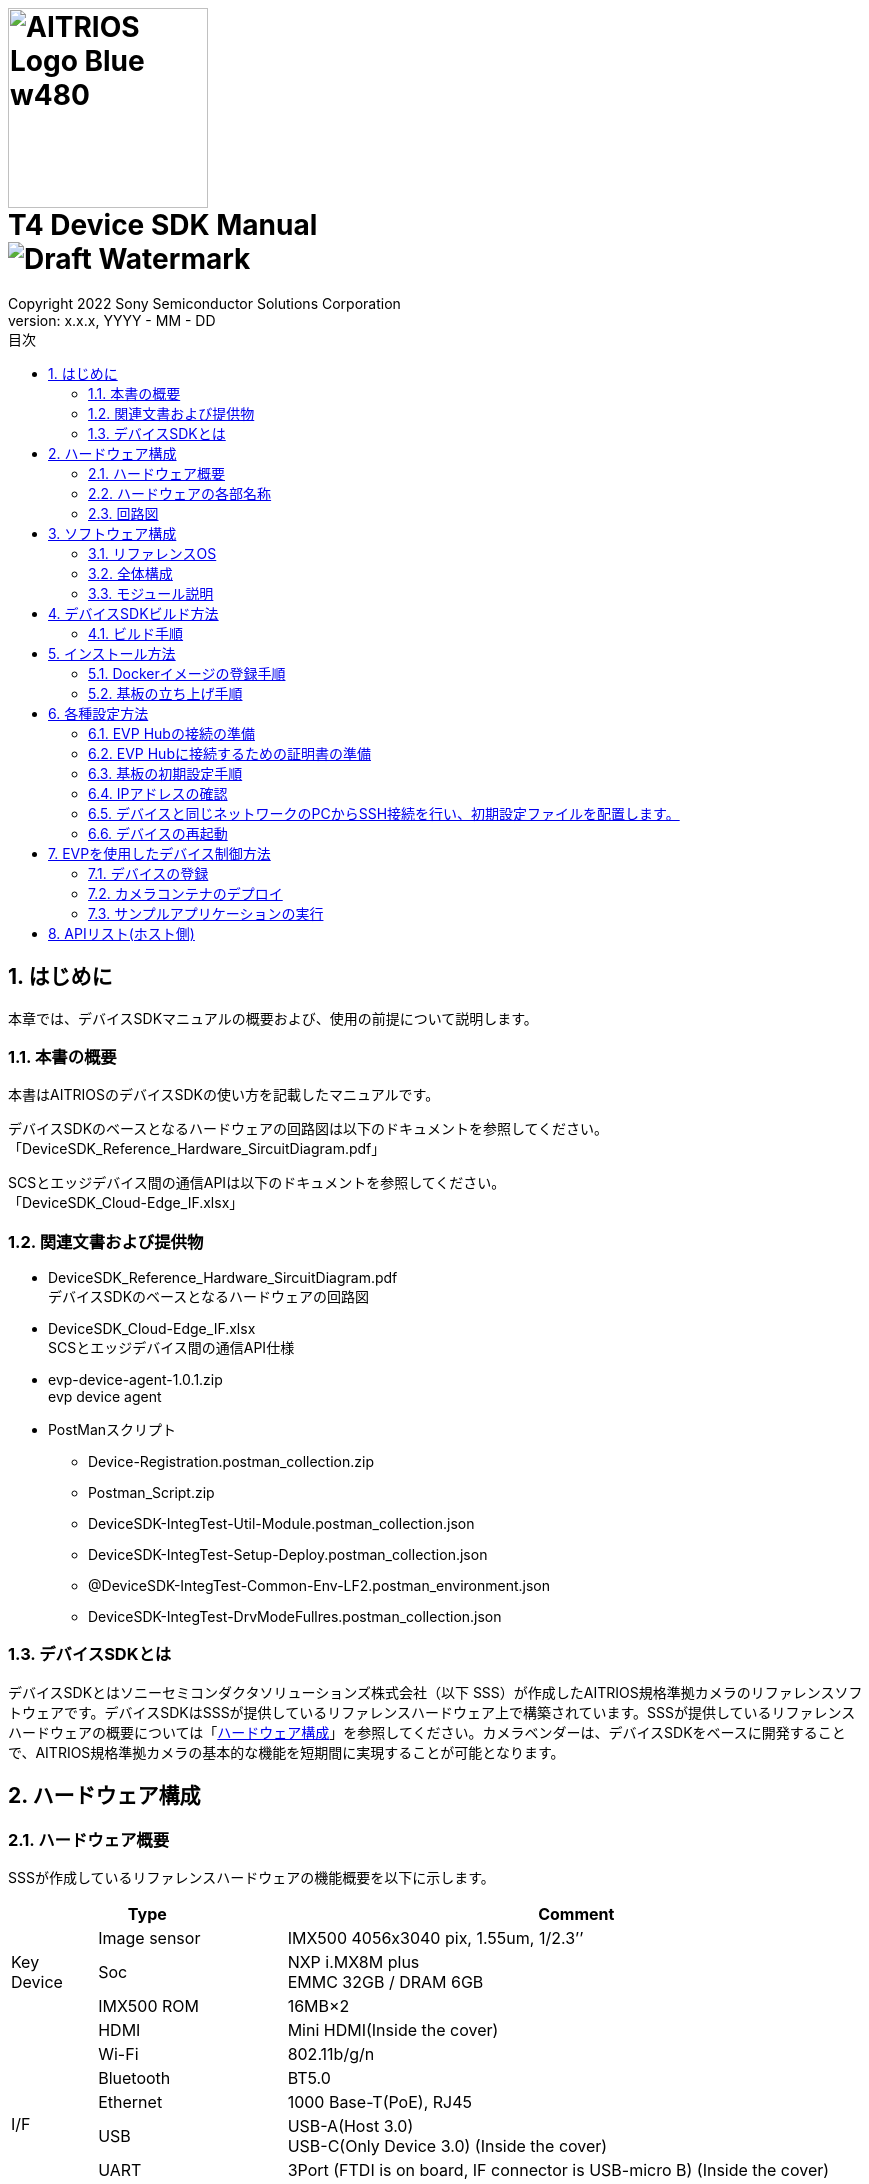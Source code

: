 = image:../AITRIOS-Logo_Blue_w480.png[width="200"] pass:[<br/>] T4 Device SDK Manual pass:[<br/>]image:Draft_Watermark.png[fit=none,pdfwidth=40%] 
:sectnums:
:doctype: book
:sectnumlevels: 3
:author: Copyright 2022 Sony Semiconductor Solutions Corporation
:revdate: YYYY - MM - DD
:revnumber: x.x.x
:version-label: Version: 
:toc:
:toc-title: 目次
:toclevels: 2
ifndef::imagesdir[:imagesdir: ../../../images/T4_Device_SDK]
chapter-label: 1
:lang: ja

<<<

==  はじめに
本章では、デバイスSDKマニュアルの概要および、使用の前提について説明します。 +

=== 本書の概要
本書はAITRIOSのデバイスSDKの使い方を記載したマニュアルです。 +

デバイスSDKのベースとなるハードウェアの回路図は以下のドキュメントを参照してください。 +
「DeviceSDK_Reference_Hardware_SircuitDiagram.pdf」 +

SCSとエッジデバイス間の通信APIは以下のドキュメントを参照してください。 +
「DeviceSDK_Cloud-Edge_IF.xlsx」


=== 関連文書および提供物
* DeviceSDK_Reference_Hardware_SircuitDiagram.pdf +
デバイスSDKのベースとなるハードウェアの回路図 +
* DeviceSDK_Cloud-Edge_IF.xlsx +
SCSとエッジデバイス間の通信API仕様 +
* evp-device-agent-1.0.1.zip +
evp device agent
* PostManスクリプト
** Device-Registration.postman_collection.zip
** Postman_Script.zip
** DeviceSDK-IntegTest-Util-Module.postman_collection.json
** DeviceSDK-IntegTest-Setup-Deploy.postman_collection.json
** @DeviceSDK-IntegTest-Common-Env-LF2.postman_environment.json
** DeviceSDK-IntegTest-DrvModeFullres.postman_collection.json

=== デバイスSDKとは
デバイスSDKとはソニーセミコンダクタソリューションズ株式会社（以下 SSS）が作成したAITRIOS規格準拠カメラのリファレンスソフトウェアです。デバイスSDKはSSSが提供しているリファレンスハードウェア上で構築されています。SSSが提供しているリファレンスハードウェアの概要については「<<HardwareConstitution,ハードウェア構成>>」を参照してください。カメラベンダーは、デバイスSDKをベースに開発することで、AITRIOS規格準拠カメラの基本的な機能を短期間に実現することが可能となります。 +

<<<

[[HardwareConstitution]]
== ハードウェア構成
=== ハードウェア概要
SSSが作成しているリファレンスハードウェアの機能概要を以下に示します。 +

[width="100%",cols="10%,22%,68%",options="header"]
|===
2+<|Type|Comment 
.3+<.<|Key Device
        |Image sensor|IMX500 4056x3040 pix, 1.55um, 1/2.3’’
        |Soc|NXP i.MX8M plus +
             EMMC 32GB / DRAM 6GB
        |IMX500 ROM|16MB×2
.8+<.<|I/F
        |HDMI|Mini HDMI(Inside the cover)
        |Wi-Fi|802.11b/g/n
        |Bluetooth|BT5.0
        |Ethernet|1000 Base-T(PoE), RJ45
        |USB|USB-A(Host 3.0) +
             USB-C(Only Device 3.0) (Inside the cover)
        |UART|3Port (FTDI is on board, IF connector is USB-micro B) (Inside the cover)
        |Audio In/Out|Mic IN(2ch)
        |Power supply|USB PD(9, 12, 20V) / PoE(IEEE802.3 af, RJ45)
.2+<.<|UI
        |LED|3pcs x bi-color(Green, Red) LED for service +
             2pcs of single color(Yellow, Green) LED for Ether link
        |External switch|1 pcs Reset switch for Factory Reset
|===

<<<

=== ハードウェアの各部名称
* 後面 +

image::PXL_20221122_102212256_trim.jpg[width=250]

* 右側面 +

image::PXL_20221122_102117758_trim.jpg[width=250]

* 左側面 +

image::PXL_20221122_102126703_trim.jpg[width=250]

* 上面 +

image::PXL_20221122_102146831_trim.jpg[width=250]


=== 回路図
回路図については「DeviceSDK_Reference_Hardware_SircuitDiagram.pdf」を参照してください。 +

<<<

== ソフトウェア構成
本章ではデバイスSDKのソフトウェア構成を示します。 +

=== リファレンスOS
リファレンスOSとしてNXP社製Yoctoを利用しています。Yoctoについて詳しくはlink:https://www.nxp.com/docs/en/user-guide/IMX_YOCTO_PROJECT_USERS_GUIDE.pdf[「i.MX Yocto Project User's Guide (nxp.com)」]をご覧ください。 +

=== 全体構成
デバイスSDKではホストソフトウェア上で動くソフトウェアと、コンテナ上で動くソフトウェアで構成されています。 +

image::AITRIOS_CertifiedSystemStreamingSoftwareStack.png[全体構成]

<<<

=== モジュール説明
デバイスSDKには以下のようなモジュールがあります。 +

[wdith="100%",cols="30%,15%,45%",options="header",]
|===
|Component|Location|Responsibility
|Proxy|Container|SCS Edge AgentとVendor Extension Agentの処理を振り分けるモジュール
|Edge Agent|Container|SCSからのCommandを配下のApp.に振り分けるモジュール
|Video Output App|Container|Video Network Streaming Application
|Video Record App|Container|Record MP4 Video on USB?
|Image Output App|Container|Output Viewing/Input Tensor image to NFS, SSHFS or blob.
|Inference Output App.|Container|Output Inference data to MQTT, NFS, SSHFS or blob.
|One-Shot Image App.|Container|Reply Viewing/Input Tensor image via REST API response.
|GStreamer|Container|Viewing用のStreaming処理を実施するアプリケーション
|VideoIF|Container|GStreamerのPath構築などを管理するレイヤ
|OTA App.|Container|OTA Application.
|System App.|Container|System maintenance Application.
|PQA App.|Container|Picture QuAlity Application.
|Sensor Util App.|Container|Sensor Access Utility Application.
|Inference Comp.|Container|推論処理結果をApp.に提供する
|Install App.|Host|Initial Setup (IP Address, NTP, etc...) Application.
|YC Comp. [SPL]|Host|Sensorから取得したViewingデータをClientに提供する（SensCord）
|IMX500 Comp. [SPL]|Host|Sensorから取得したI.T./O.T./RAW imageデータをClientに提供する（SensCord）
|eSDK|Host|IMX500 access library
|===

<<<

== デバイスSDKビルド方法
=== ビルド手順
==== ビルド実行(ホスト環境) +

. 環境設定を行う
. ビルドを実行する +

ビルド手順は aitrios-sdk-device-otb-imx8mp-host-sdk の README.md を参照してください。 +

URL: https://github.com/SonySemiconductorSolutions/aitrios-sdk-device-otb-imx8mp-host-sdk

make コマンドの実行後、workspace/build/tmp/deploy/images
/refsys-imx8mp 以下に下記のファイルが作成されることを確認してください。 +

   ** imx-image-full-refsys-imx8mp.wic.bz2
   ** imx-boot-refsys-imx8mp-sd.bin-flash_evk

[[RunBuild_Container]]
==== ビルド実行(コンテナ環境)
 . 環境設定を行う
 . ビルドを実行する

ビルド手順は aitrios-sdk-device-otb-sc-container-sdk の README.md を参照してください。

URL: link:https://github.com/SonySemiconductorSolutions/aitrios-sdk-device-otb-sc-container-sdk[]

make コマンドの実行後、workspace/deploy に下記のファイル(Dockerイメージ)が作成されることを確認してください。 +

  *** smartcamera.tar.gz

作成されたイメージは、「<<DockerImageRegistrationProcedure,Dockerイメージの登録手順>>」において EVP Hub へDockerイメージをアップロードするために使用します。 +

<<<

== インストール方法
[[DockerImageRegistrationProcedure]]
=== Dockerイメージの登録手順
==== DockerイメージのEVP Hubへの登録手順

「<<RunBuild_Container,ビルド実行(コンテナ環境)>>」で作成した smartcamera.tar.gz を EVP Hub に登録します。 +

. Dockerイメージをロードする +
+
....
  $ docker load -i smartcamera.tar.gz
....

. Moduleを登録する +
DockerイメージをEVP Hub にアップロードし、Moduleとして登録してください。 +
登録方法は下記の手順を参照してください。 +
//link:https://www.tool.sony.biz/confluence/pages/viewpage.action?pageId=2278155848[Module登録方法 - 2021_SSS_ReferenceSystem - Confluence (sony.biz)] +
「<<ModuleRegistrationProcedure,モジュール登録方法>>」

. Deploymentを実行する +
Moduleの登録時に取得した MODULE_ID と MODULE_NAME を使用して Deploymentを設定してください。 +
Deployment の設定と実行の方法は「<<EvpControlMethod,EVPを使用したデバイス制御方法>>」を参照してください。 +

[[ModuleRegistrationProcedure]]
==== モジュール登録方法
. 必要な情報を確認する +
下記の検証環境の情報を用意してください。
 .. 使用するコンテナレジストリの情報
  ... コンテナレジストリのURL (例 : dummy.azurecr.io)
  ... コンテナレジストリのユーザー名 (例 : dummy_cr_user)
  ... コンテナレジストリのパスワード (例 : dummy_cr_password)
 .. EVP Module関連の情報
 ... Dockerイメージ(例 : dummy_module_image.tar)、またはModuleがローカルDocker Registryに登録済み(例 : dummy_module_image:
module_version)の環境
.. 使用するEVP Hubの情報
 ... EVP HubのURL (例 : https://dummy.cloudapp.azure.com)
 ... EVP Hubのポート番号 (例 : 443)
 ... EVP Hubのユーザー名 (例 : dummy_evp_user)
 ... EVP Hubのパスワード (例 : dummy_evp_password)

. コンテナをアップロードする +
 ...... 環境に合わせて環境変数を設定する
+
....
export DOCKER_REGISTRY="dummy.azurecr.io" ;
export DOCKER_USER="dummy_cr_user" ;
export DOCKER_PASSWORD="dummy_cr_password" ;
export MODULE_BASE_NAME="dummy_module_image" ;
export MODULE_VERSION="module_version" ;
export MODULE_IMAGE_NAME=${MODULE_BASE_NAME}:${MODULE_VERSION} ;
....
+
 ...... ModuleのDockerイメージをTarballで入手している場合、ローカルDocker Registryに取り込む +
ここでは、取り込まれたイメージ名がdummy_module_image:latestだったものとして記載します。
+
....
docker load -i dummy_module_image.tar
....
+
 ...... ロードしたコンテナにタグを付ける
+
....
docker tag dummy_module_image:latest $DOCKER_REGISTRY/$MODULE_IMAGE_NAME
....
+
 ...... ACRにログインする
+
....
docker login $DOCKER_REGISTRY -u $DOCKER_USER -p $DOCKER_PASSWORD
....
+
 ...... コンテナをpushする
+
....
docker push $DOCKER_REGISTRY/$MODULE_IMAGE_NAME
....

. EVP HubにModuleを登録する +
 ...... 環境に合わせて環境変数を設定する +
+
....
export DOCKER_REGISTRY="dummy.azurecr.io" ;
export DOCKER_USER="dummy_cr_user" ;
export DOCKER_PASSWORD="dummy_cr_password" ;
export MODULE_BASE_NAME="dummy_module_image" ;
export MODULE_VERSION="module_version" ;
export MODULE_IMAGE_NAME=${MODULE_BASE_NAME}:${MODULE_VERSION} ;
export MODULE_NAME=${MODULE_BASE_NAME}_${MODULE_VERSION} ;
export EVPHUB_URL="https://dummy.cloudapp.azure.com:443"
export EVPHUB_USER="dummy_evp_user"
export EVPHUB_PASS="dummy_evp_password"
export MODULE_HASH="0000000000000000000000000000000000000000";
....
+
 ...... EVP Hubにログインしトークンを取得する
+
....
export AUTHTOKEN=$( \
curl -s --location --request POST "$EVPHUB_URL/api/auth/login" \
--header 'Content-Type: "application/json"' \
--header 'Accept: "application/json"' \
--data-raw '{ "username":"'"$EVPHUB_USER"'", "password":"'"$EVPHUB_PASS"'" }' \
  | tee /dev/stderr | jq -r '.token' )
....
+
 ...... EVP HubにModuleを登録し、Module IDを取得する
+
....
export MODULE_ID=$( \
curl --location --request POST "$EVPHUB_URL/api/evp/v1/module" \
--header 'Content-Type: application/json' \
--header "X-Authorization: Bearer: $AUTHTOKEN" \
--data-raw '{"name": "'"$MODULE_NAME"\
'","type": "Linux modules","resourceUrl":"'\
"$DOCKER_REGISTRY"'/'"$MODULE_IMAGE_NAME"\
'","entryPoint": "main","hash": "'"$MODULE_HASH"'"}' \
  | tee /dev/stderr | jq -r '.id.id' )
....
+
MODULE_ID、MODULE_NAMEはモジュールのDeploy時に必要になるため、メモしておいてください。 +
+
[NOTE]
====
Postmanを使用する場合 +

. 下記のスクリプトをPostmanにImportする +
Muduleの作成/削除スクリプト：DeviceSDK-IntegTest-Util-Module.postman_collection.json +

. PostmanのEnvironmentの情報を、コンテナレジストリ等の環境に合わせて更新する +
CollectionsのDeviceSDK-IntegTest-Util-Moduleで下記を実行してください。 +

* Get Tokenを選択、画面右上のSendボタンをクリック +
* Create Moduleを選択、画面右上のSendボタンをクリック
====


=== 基板の立ち上げ手順
==== イメージの書き込み手順 (Windows上)
. sdk_image フォルダを作成する +
. 下記のページから uuu.exe をダウンロードし、sdk_image フォルダに格納する +
https://github.com/NXPmicro/mfgtools/releases

. 下記のビルド成果物をsdk_imageフォルダに格納する +
 ** imx-image-full-refsys-imx8mp.wic.bz2
 ** imx-boot-refsys-imx8mp-sd.bin-flash_evk

. 基板を配線する +
基板の配線と、BootSWの設定を行ってください。 +

  ...... USB Type-CにUSBケーブルを挿入し、PCと接続する +
  ...... Boot SWをONにする +
         給電用USB差し込み口とは逆側に倒してください。 +
  ...... 給電用USB Type-Cを電源に接続する +
         USBを接続すると基板の電源がONになります。 +
+
image::ImageWritingProcedure_BoardWiring.png[基板配線] 
+

. 基板にイメージを書き込む +
+
コマンドプロンプトを立ち上げ、sdk_imageフォルダに移動して下記のコマンドを実行してください。 +
+
....
 .\uuu.exe -b emmc_all ..\imx-boot-refsys-imx8mp-sd.bin-flash_evk ..\imx-image-full-refsys-imx8mp.wic.bz2
....
+
書き込みが終わると以下のような表示になるので、基板の電源を一度切ってください。 +
+
....
 uuu (Universal Update Utility) for nxp imx chips -- libuuu_1.4.107-14-g519c261
 Success 1    Failure 0
 
 
 1:141    8/ 8 [Done                                  ] FB: done
 1:21     1/ 1 [=================99%================> ] boot-refsys-imx8mp-sd.
....

==== 基板の起動手順
. シリアルコンソールを接続する +
 ...... USB SerialにUSBケーブルを挿入し、PCと接続する +
 ...... Teratermを立ち上げ、接続先にシリアルのポートの3番目を選択してOKを押す +
        先頭がCOM11の場合、COM13を選択します。 +
 ...... メニューバーの設定->シリアルポートの順に選択し、スピードの項目を115200に変更する +

. 基板を立ち上げる +
 ...... Boot SWをOFFにする +
        給電用USB差し込み口側に倒してください。
 ...... 給電用USB Type-Cを電源に接続する +
        USBを接続すると基板の電源がONになります。 +

. ログインする
 ...... 電源の投入後、シリアルコンソールに refsys-imx8mp login: が表示されることを確認する +
 ...... ユーザー名にrootを入力し、Enterを押す +
  パスワードは不要です。 +
 ...... 最終ログイン日時が表示され、プロンプトの応答が root@refsys-imx8mp:~# となっていることを確認する +

<<<

== 各種設定方法

=== EVP Hubの接続の準備 
下記の項目について確認します。

==== 使用するEVP Hubの情報
* EVP HubのMQTT URL (例 : mqtt-dummy.cloudapp.azure.com)
* EVP HubのMQTTポート番号 (例 : 1111)
* EVP Hubの証明書ファイル (mqttserver.pub.pem) 

NOTE: 詳細は「<<CreateServerCertificates,サーバー証明書の作成>>」に記載しています。

==== 使用するコンテナレジストリの情報
* コンテナレジストリのURL (例 : dummy.azurecr.io)
* コンテナレジストリへのログイン Username (例 : dummy_cr_user)
* コンテナレジストリのパスワード (例 : dummy_cr_password)

==== 証明書
* クライアント証明書(mqttclient.nopass.pem) 

NOTE: 詳細は「<<CreateClientCertificates,クライアント証明書の作成>>」に記載しています。

=== EVP Hubに接続するための証明書の準備

[[CreateClientCertificates]]
==== クライアント証明書の作成 ( cert.pem & mqttclient.nopass.pem ) 
下記のコマンドを実行します。

....
$ unzip evp-device-agent-1.0.1.zip
$ cd evp-device-agent-1.0.1/evp_agent/test/tests
$ ./simplest-cert.sh
$ cat key.pem cert.pem > mqttclient.nopass.pem
....

[[CreateServerCertificates]]
==== サーバー証明書の作成 (mqttserver.pub.pem ) 
下記の記載の内容をファイルに保存し`mqttserver.pub.pem`の名前で作成します。

.mqttserver.pub.pem
----
-----BEGIN CERTIFICATE-----
MIID/TCCAuWgAwIBAgIQLU8JQOB/adPfdboTqUHJrzANBgkqhkiG9w0BAQsFADB+
MQswCQYDVQQGEwJKUDElMCMGA1UEChMcU29ueSBTZW1pY29uZHVjdG9yIFNvbHV0
aW9uczEqMCgGA1UECxMhU3RhZ2luZyBFVlAgQ2VydGlmaWNhdGUgQXV0aG9yaXR5
MRwwGgYDVQQDExNTdGFnaW5nIEVWUCBSb290IENBMB4XDTIxMDExMzE5MzEwMloX
DTI2MDExMjE5MzEwMlowfjELMAkGA1UEBhMCSlAxJTAjBgNVBAoTHFNvbnkgU2Vt
aWNvbmR1Y3RvciBTb2x1dGlvbnMxKjAoBgNVBAsTIVN0YWdpbmcgRVZQIENlcnRp
ZmljYXRlIEF1dGhvcml0eTEcMBoGA1UEAxMTU3RhZ2luZyBFVlAgUm9vdCBDQTCC
ASIwDQYJKoZIhvcNAQEBBQADggEPADCCAQoCggEBAKS5j/5dvgl0a86TwGyW4G+n
OIeXt8ASmUvSpAmAnfdpmTOeDJzCNVVCYlZc1chicGBP7xOgwL3r54P6RmeXTUNU
M0wx6FXT7KKBZLU/WfrxDpxCw8c5fEUdDNod0vJB96mwNI4SJFsEKBmWewdjrRCa
BouTxN5A0LCt4CqKDfdQIE0Cb5lV13SepX9Um+EyHPGv3yfqvfTsFCChozz3DGS9
XyO68Vj/or3zh7peAl8VE4B7EufPYkl7xt2F3mt3YGTFWPzZGlVmYHKSjStG08e2
X+h9LQY4OCYfTZn8nT56Z+9Mh9eKibLvH+qHhJWp3j8vzyHaqLGrBhB6XjHr+W0C
AwEAAaN3MHUwDgYDVR0PAQH/BAQDAgEGMA8GA1UdEwEB/wQFMAMBAf8wHQYDVR0O
BBYEFDRVYKu5QaDtz7B4zjLZhZ1CnFOYMDMGA1UdHwQsMCowKKAmoCSGImh0dHBz
Oi8vZXZwLXN0YWdpbmcubWlkb2t1cmEuanAvY2EwDQYJKoZIhvcNAQELBQADggEB
AGRKUDCv3geJw4tjTULxPr6GzOkSt4HetrFJsOUSt6uItiFVBEuSNsDpBHJ9zz8J
+PU1O1g44JtyBEDfOKiat6D9JVvDEZ7h6+kUYMiJtu+sjDJOJQLH0JqlJ7MWfrQQ
b5ifuXqQd+fAjqqE/kzg84I1wlsJSJu371feMpN5u1QCwpvixllZx1OmEIxS5feL
wCUKHiuJvDcmJpkvBsb8Nl0uUJygxKQ2ARMKBJH9SXLK/zUDPWMdU3V/IZRArykJ
xxqx46i0/xaNkXTD5SPM6qPTeGCdFyZfQzEigkhuzlgIpAKQZFvdauRjbLZgSMtA
rCzMXa5C/VW9ne+vETEzJEg=
-----END CERTIFICATE-----
----

=== 基板の初期設定手順
下記の初期設定ファイルを準備します。

* EVP Runtimeの設定ファイル (evp_setup_info.txt)

.evp_setup_info.txt
----
Address:mqtt-dummy.cloudapp.azure.com
Port:1111
----

* コンテナレジストリの設定ファイル (docker_setup_info.txt)

.docker_setup_info.txt
----
Registry:dummy.azurecr.io
User:dummy_cr_user
Password:dummy_evp_password
----

* mqttclient.nopass.pem
* mqttserver.pub.pem

=== IPアドレスの確認 
下記のコマンドをデバイスのシリアルコンソールから実行します。

....
ip -o -4 a | grep eth0
....
        
[NOTE]
====
シリアルコンソールが使用できない場合の対応方法として、
接続しているLAN内のDHCPサーバーのデバイス接続ログからIPアドレスを特定する方法があります。
====

=== デバイスと同じネットワークのPCからSSH接続を行い、初期設定ファイルを配置します。

[NOTE]
====
SSHクライアントPCが新しいopensshを使用している場合（例 Ubuntu 22.04）、RSA SHA-1鍵の使用を許可する必要があります。
この設定は下記のコマンドで実行します。

....
sudo echo "HostKeyAlgorithms ssh-dss,ssh-rsa" >> /etc/ssh/ssh_config
....
====

下記のコマンドを実行してPCからデバイスに初期設定ファイルを送信します。

....
$ cd /path/to/initialize_files/
$ scp mqttserver.pub.pem root@192.168.1.10:/misc/smartcamera/evp_info/cert/
$ scp evp_setup_info.txt root@192.168.1.10:/misc/smartcamera/evp_info/
$ scp docker_setup_info.txt root@192.168.1.10:/misc/smartcamera/evp_info/
$ scp mqttclient*.nopass.pem root@192.168.1.10:/misc/smartcamera/evp_info/cert/mqttclient.nopass.pem
....

=== デバイスの再起動

rebootコマンドを実行するなどしてデバイスを再起動すると、EVP Runtimeが起動しEVP Hubとの接続が実行されます。

<<<

[[EvpControlMethod]]
== EVPを使用したデバイス制御方法

EVP_HUBに接続されたデバイスの制御はEVP_HUBにREST APIのコマンドを送信して行います。 + 
REST APIの制御ツールであるPostmanを使用した制御方法を記載します。

=== デバイスの登録

==== PostManのスクリプトのインポート
Device-Registration.postman_collection.zip を取得してインポートします。

==== 環境変数の設定
下表の環境変数を"@DeviceRegistration environments."の"INITIAL VALUE"と"CURRENT VALUE" に設定します。

[wdith="100%",cols="10%,15%",options="header",]
|===
|変数名|値 
|EVP_SERVER|EVP HUBのURL 
|USERNAME|EVP HUBログインのためのユーザー名 
|PASSWORD|EVP HUBログインのためのパスワード 
|DEVICE_NAME|任意の名前 
|===

==== 証明書の設定
cert.pemの値を"/api/evp/v1/device/credentials"コマンドの"credentialsValue"に設定します。

==== 登録の実行
"/api/evp/v1/device/credentials"コマンドのRUNを実行しデバイスの登録されたら、実行結果が"200 OK"になります。

image::Result.jpg[デバイス登録結果] 

=== カメラコンテナのデプロイ
[[CameraContainerDeploy]]

==== PostManのスクリプトのインポート
下記のjsonファイルをインポートします。

* DeviceSDK-IntegTest-Util-Module.postman_collection.json
* DeviceSDK-IntegTest-Setup-Deploy.postman_collection.json
* @DeviceSDK-IntegTest-Common-Env-LF2.postman_environment.json

==== 環境変数の設定
下記の環境変数を"@DeviceSDK-IntegTest-Common-Env-LF2"の"INITIAL VALUE"と"CURRENT VALUE" に設定します。

[wdith="100%",cols="10%,15%",options="header",]
|===
|変数名|値 
|EVP_SERVER|EVP HUBのURL 
|USERNAME|EVP HUBログインのためのユーザー名 
|PASSWORD|EVP HUBログインのためのパスワード 
|MODULE_NAME|任意の名前 
|MODULE_URL|前の手順で登録したモジュールのURL + 
例 : dummy.azurecr.io/dummy_module_image:module_version 
|DEVICE_NAME|任意の名前 
|INSTANCE_NAME|任意の名前 
|===

==== デプロイの実行
下記の順にPostManのcollectionを実行します。

. "DeviceSDK-IntegTest-Util-Module"の"Get Token"の"SEND"を実行します。
. "DeviceSDK-IntegTest-Util-Module"の"Create Module"の"SEND"を実行します。
. "DeviceSDK-IntegTest-Setup-Deploy"全体の"RUN"を実行します。

==== 実行結果の確認
モジュールのデプロイに成功すると、下記の様に2個のコンテナが実行されます。

image::image2022-11-2_22-9-51.png[デプロイ実行結果] 

=== サンプルアプリケーションの実行
==== テストスクリプト

下記のzipファイルを解凍し、jsonファイルをPostManにインポートします。

* Postman_Script.zip

==== テストスクリプトの内容
* DeviceSDK-IntegTest-GetState.postman_collection.json + 
Get-Stateを行うテストスクリプトです。

* DeviceSDK-IntegTest-StartStopUploadInference.postman_collection.json + 
"StartUploadInference"/"StopUploadInference"コマンドを実行し、 + 
推論データの送信を開始・停止するためのテストスクリプトです。
** 出力先ディレクトリは"/misc/smartcamera/dnn_out"になります。
テスト前にディレクトリを作る必要があります。
* DeviceSDK-IntegTest-StreamingSetup.postman_collection.json + 
"StreamingSetup"コマンドを実行しストリームの送信を開始するテストスクリプト
テストスクリプト内のIPアドレスはテスト前にターゲットデバイスのIPアドレスに変更する必要があります。 + 
下図のハイライトを参照

image::image2022-10-4_10-55-22.png[] 

VLC media playerでストリームを受信するために使用するネットワーク環境に合わせたURLアドレスを設定します。 + 
設定メニュー : Media menu -> Open Network Stream -> Network -> Network Protocol +
rtsp://root:root@192.168.1.xxx:554/unicast/stream

* DeviceSDK-IntegTest-ConfigState.postman_collection.json + 
Config&Stateを実行するテストスクリプトです。(パラメータテスト)

===== 使用方法
* "Collections"のサーチパッド(左のスライドバー)をクリックします。
* "Import"ボタンをクリックし、jsonファイルをjsonウインドウにドラッグしてインポートします。
* "Collections"にテストスクリプトが表示されるので、"Collections"のスクリプトをクリックします。

image::Run_Inport_En.jpg[] 

* 右上に表示される"Run"ボタンをクリックし、次に表示される"RuneviceSDK-xxxxx"ボタン(青)をクリックしてテストスクリプトを実行します。
* すべての実行結果が"Pass"となれば、テストは完了となります。
もしエラーが発生していたら、"FAILED"の赤色の実行結果メッセージが表示されます。

===== テストスクリプトの補足
* ダイレクトコマンドのテストの場合、実行結果の成否はレスポンスのJSONデータのキー(Result)・値(Success)で判定します。
* config&stateコマンドのテストの場合、判定はコンフィギュレーションのパラメータとGet-Stateによるパラメータを比較して行います。
* 判定条件は、テストスクリプトの"GET"メソッドの"Tests"パートに記載されています。

==== SensCord Viewer
* LANポートにLANケーブルを挿入し、ネットワーク上のPCと接続可能な状態にします。
* IPアドレスを設定します。

.eth0
----
# ifconfig eth0 XXX.XXX.XXX.XXX  netmask 255.255.255.0 broadcast XXX.XXX.X.XXX

Ex. )
$ ifconfig eth0 192.168.0.100 netmask 255.255.255.0 broadcast 192.168.0.255
----

* ブラウザを開きアドレスバーに"<board IP address>:3000"を入力します。
* "<board IP address>:3000"は権限を求めてくるので、許可を行います。
* 左上のツリーから"Image Stream -> isp_imx8_image -> image"をチェックします。
* ビューワーがスタートするので、画面の右にある"Streaming"ボタンを押す。
* ビューワーに画像が表示されるのを確認します。

Viewer sample

image::SensCord-Viewer.png[] 

==== フレーム画像の保存方法
===== 保存対象
* RAW (4032x3040 BayerRGGB)
* YC  (2016x1520 NV16)

===== Postman と SensCord viewerの使用方法
* <<CameraContainerDeploy,カメラコンテナのデプロイ>>の章に従って、コンテナを立ち上げる。
* 下記のスクリプトをPostmanにインポートします。
DeviceSDK-IntegTest-DrvModeFullres.postman_collection.json
* Refsys基板を動作させ、カメラコンテナが起動するのを待ちます。
* PostmanでCollectionにスクリプトを追加し実行します。
** このとき、各実行ステップでエラーが表示されないことを確認します。
* SensCord Viewerを起動します。
PCからRefsys基板のSensCord Serverに接続します。
SensCord Viewerを参照し、PCからRefsys board基板上のSensCord Viewerに接続します。

===== RAWデータの保存 (4032x3040 BayerRGGB)
* 画面左のツリーの"Image Stream -> imx500_image → image"にチェックを付けます。
* 右のエリアの解像度表示が"4032 x 3040"になっていることを確認します。
* ストリーミングを開始する( RAWが選択されているときは画面は更新されない )
* 保存画像の出力先ファイルパスを設定します。
パスが設定されていないときは、ルートディレクトリに作成される。
* 保存ボタンを押し保存を開始します。
* 停止ボタンを押し保存を停止します。
* 保存が停止した後にRefsys基板の指定したフォルダのファイルを確認します。

image::image2022-10-14_10-56-4.png[]

===== YCデータの保存 (2016x1520 NV16)
* 画面左のツリーの"Image Stream -> isp_imx8_image → image"にチェックを付けます。
* 右のエリアの解像度表示が"2016 x 1520"になっていることを確認します。
* ストリーミングを開始します。
* 出力ファイルパスを設定します。
パスが設定されていないときは、ルートディレクトリに作成される。
* 保存ボタンを押し保存を開始します。
* 停止ボタンを押し保存を停止します。
* 保存が停止した後にRefsys基板の指定したフォルダのファイルを確認します。

image::image2022-10-14_10-56-26.png[]

== APIリスト(ホスト側)

別紙参照
